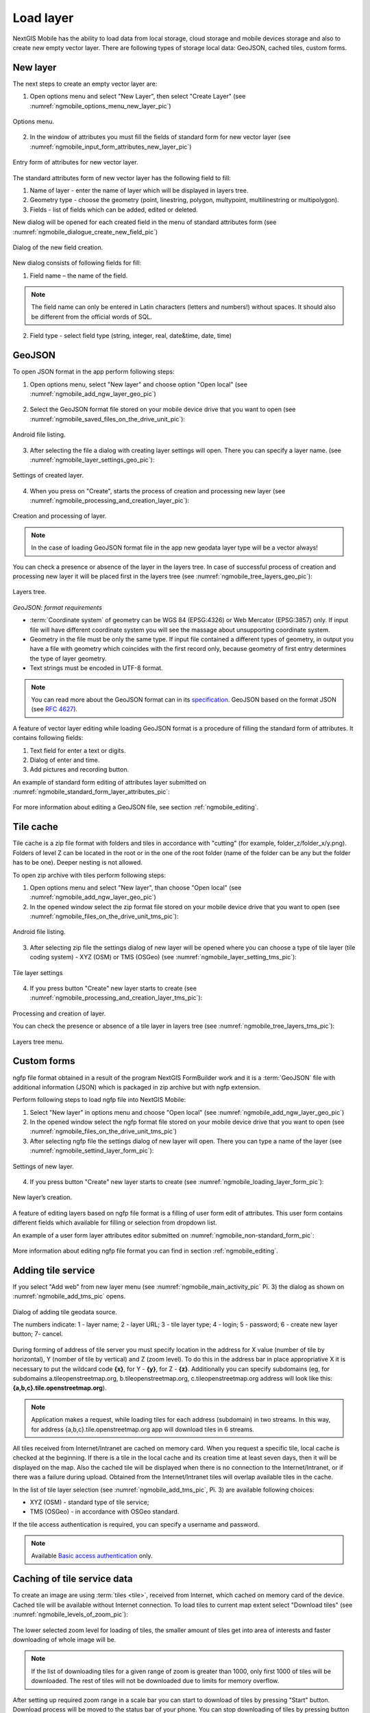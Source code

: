 .. sectionauthor:: Дмитрий Барышников <dmitry.baryshnikov@nextgis.ru>

.. _ngmobile_load_geodata:

Load layer
============

NextGIS Mobile has the ability to load data from local storage, cloud storage and 
mobile devices storage and also to create new empty vector layer. There are following 
types of storage local data: GeoJSON, cached tiles, custom forms.

New layer
---------

.. versionadded:: 2.3

The next steps to create an empty vector layer are:

1. Open options menu and select "New Layer", then select "Create Layer" (see :numref:`ngmobile_options_menu_new_layer_pic`)

.. figure:: _static/options_menu_new_layer.png
   :name: ngmobile_options_menu_new_layer_pic
   :align: center
   :height: 10cm
 
   Options menu.

2. In the window of attributes you must fill the fields of standard form for new vector layer (see :numref:`ngmobile_input_form_attributes_new_layer_pic`) 

.. figure:: _static/input_form_attributes_new_layer.png
   :name: ngmobile_input_form_attributes_new_layer_pic
   :align: center
   :height: 10cm
   
   Entry form of attributes for new vector layer.

The standard attributes form of new vector layer has the following field to fill:

1. Name of layer - enter the name of layer which will be displayed in layers tree.
2. Geometry type - choose the geometry (point, linestring, polygon, multypoint, multilinestring or multipolygon).
3. Fields - list of fields which can be added, edited or deleted.

New dialog will be opened for each created field in the menu of standard attributes form (see :numref:`ngmobile_dialogue_create_new_field_pic`) 

.. figure:: _static/dialogue_create_new_field.png
   :name: ngmobile_dialogue_create_new_field_pic
   :align: center
   :height: 10cm

   Dialog of the new field creation.

New dialog consists of following fields for fill:

1. Field name – the name of the field.

.. note:: 
	The field name can only be entered in Latin characters (letters and numbers!) without spaces. It should also be different from the official words of SQL.

2. Field type - select field type (string, integer, real, date&time, date, time)


GeoJSON
-------

To open JSON format in the app perform following steps:

1. Open options menu, select "New layer" and choose option "Open local" (see :numref:`ngmobile_add_ngw_layer_geo_pic`)

.. figure:: _static/add_layer1.png
   :name: ngmobile_add_ngw_layer_geo_pic
   :align: center
   :height: 10cm
    
    Adding local layer.

2. Select the GeoJSON format file stored on your mobile device drive that you want to open (see :numref:`ngmobile_saved_files_on_the_drive_unit_pic`): 

.. figure:: _static/saved_files_on_the_drive_unit.png
   :name: ngmobile_saved_files_on_the_drive_unit_pic
   :align: center
   :height: 10cm
   
   Android file listing.


3. After selecting the file a dialog with creating layer settings will open. There you can specify a layer name. (see :numref:`ngmobile_layer_settings_geo_pic`): 

.. figure:: _static/layer_settings_geo.png
   :name: ngmobile_layer_settings_geo_pic
   :align: center
   :height: 10cm

   Settings of created layer.

4. When you press on "Create", starts the process of creation and processing new layer (see :numref:`ngmobile_processing_and_creation_layer_pic`): 

.. figure:: _static/processing_and_creation_layer.png
   :name: ngmobile_processing_and_creation_layer_pic
   :align: center
   :height: 10cm  

   Creation and processing of layer.

.. note::  
	In the case of loading GeoJSON format file in the app new geodata layer type will be a vector always!

You can check a presence or absence of the layer in the layers tree. In case of successful process of creation and processing new layer it will be placed first in the layers tree (see :numref:`ngmobile_tree_layers_geo_pic`):

.. figure:: _static/tree_layers_geo.png
   :name: ngmobile_tree_layers_geo_pic
   :align: center
   :height: 10cm  

   Layers tree.

*GeoJSON: format requirements*

* :term:`Coordinate system` of geometry can be WGS 84 (EPSG:4326) or Web Mercator (EPSG:3857) only. If input file will have different coordinate system you will see the massage about unsupporting coordinate system.
* Geometry in the file must be only the same type. If input file contained a different types of geometry, in output you have a file with geometry which coincides with the first record only, because geometry of first entry determines the type of layer geometry.
* Text strings must be encoded in UTF-8 format.

.. note::
	You can read more about the GeoJSON format can in its `specification <http://geojson.org/>`_.
	GeoJSON based on the format JSON (see `RFC 4627 <https://www.ietf.org/rfc/rfc4627.txt>`_).

A feature of vector layer editing while loading GeoJSON format is a procedure of filling the standard form of attributes. It contains following fields:

1. Text field for enter a text or digits.
2. Dialog of enter and time.
3. Add pictures and recording button.

An example of standard form editing of attributes layer submitted on :numref:`ngmobile_standard_form_layer_attributes_pic`: 

.. figure:: _static/standard_form_layer_attributes.png
   :name: ngmobile_standard_form_layer_attributes_pic
   :align: center
   :height: 10cm  
    
    Standard form editing of layer attributes.

For more information about editing a GeoJSON file, see section :ref:`ngmobile_editing`.

Tile cache
----------

Tile cache is a zip file format with folders and tiles in accordance with "cutting" (for example, folder_z/folder_x/y.png). Folders of level Z can be located in the root or in the one of the root folder (name of the folder can be any but the folder has to be one). Deeper nesting is not allowed.

To open zip archive with tiles perform following steps:

1. Open options  menu and select "New layer", than choose "Open local"  (see :numref:`ngmobile_add_ngw_layer_geo_pic`) 

2. In the opened window select the zip format file stored on your mobile device drive that you want to open (see :numref:`ngmobile_files_on_the_drive_unit_tms_pic`): 

.. figure:: _static/files_on_the_drive_unit_tms.png
   :name: ngmobile_files_on_the_drive_unit_tms_pic
   :align: center
   :height: 10cm
   
   Android file listing.

3. After selecting zip file the settings dialog of new layer will be opened where you can choose a type of tile layer (tile coding system) - XYZ (OSM) or TMS (OSGeo) (see :numref:`ngmobile_layer_setting_tms_pic`):

.. figure:: _static/layer_setting_tms.png
   :name: ngmobile_layer_setting_tms_pic
   :align: center
   :height: 10cm

   Tile layer settings

4. If you press button "Create" new layer starts to create (see :numref:`ngmobile_processing_and_creation_layer_tms_pic`): 

.. figure:: _static/processing_and_creation_layer_tms.png
   :name: ngmobile_processing_and_creation_layer_tms_pic
   :align: center
   :height: 10cm  

Processing and creation of layer.

You can check the presence or absence of a tile layer in layers tree (see :numref:`ngmobile_tree_layers_tms_pic`):  

.. figure:: _static/tree_layers_tms.png
   :name: ngmobile_tree_layers_tms_pic
   :align: center
   :height: 10cm  

   Layers tree menu.


Custom forms
------------

.. versionadded:: 2.2

ngfp file format obtained in a result of the program NextGIS FormBuilder work and it is a :term:`GeoJSON` file with additional information (JSON) which is packaged in zip archive but with ngfp extension.

Perform following steps to load ngfp file into NextGIS Mobile:

1. Select "New layer" in options menu and choose "Open local" (see :numref:`ngmobile_add_ngw_layer_geo_pic`) 

2. In the opened window select the ngfp format file stored on your mobile device drive that you want to open (see :numref:`ngmobile_files_on_the_drive_unit_tms_pic`)

3. After selecting ngfp file the settings dialog of new layer will open. There you can type a name of the layer (see :numref:`ngmobile_settind_layer_form_pic`): 

.. figure:: _static/settind_layer_form.png
   :name: ngmobile_settind_layer_form_pic
   :align: center
   :height: 10cm

   Settings of new layer.

4. If you press button "Create" new layer starts to create (see :numref:`ngmobile_loading_layer_form_pic`): 

.. figure:: _static/loading_layer_form.png
   :name: ngmobile_loading_layer_form_pic
   :align: center
   :height: 10cm  

   New layer’s creation.

A feature of editing layers based on ngfp file format is a filling of user form edit of attributes. This user form contains different fields which available for filling or selection from dropdown list.


An example of a user form layer attributes editor submitted on :numref:`ngmobile_non-standard_form_pic`: 

.. figure:: _static/non-standard_form.png
   :name: ngmobile_non-standard_form_pic
   :align: center
   :height: 10cm  
    
    User form of layer attributes editor.

More information about editing ngfp file format you can find in section :ref:`ngmobile_editing`.

Adding tile service
-------------------

If you select "Add web" from new layer menu (see :numref:`ngmobile_main_activity_pic` Рї. 3) the dialog as shown on :numref:`ngmobile_add_tms_pic` opens.

.. figure:: _static/ngmobile_addtms.png
   :name: ngmobile_add_tms_pic
   :align: center
   :height: 11cm
   
   Dialog of adding tile geodata source.

   The numbers indicate: 1 - layer name; 2 - layer URL; 3 - tile layer type; 4 - login; 5 - password; 6 - create new layer button; 7- cancel.

During forming of address of tile server you must specify location in the address for X value (number of tile by horizontal), Y (nomber of tile by vertical) and Z (zoom level). To do this in the address bar in place appropriative X it is necessary to put the wildcard code **{x}**, for Y - **{y}**, for Z - **{z}**. Additionally you can specify subdomains (eg, for subdomains a.tileopenstreetmap.org, b.tileopenstreetmap.org, c.tileopenstreetmap.org address will look like this: **{a,b,c}.tile.openstreetmap.org**).

.. note::

	Application makes a request, while loading tiles for each address (subdomain) in two streams. In this way, for address {a,b,c}.tile.openstreetmap.org app will download tiles in 6 streams.

All tiles received from Internet/Intranet are cached on memory card. When you request a specific tile, local cache is checked at the beginning. If there is a tile in the local cache and its creation time at least seven days, then it will be displayed on the map. Also the cached tile will be displayed when there is no connection to the Internet/Intranet, or if there was a failure during upload. Obtained from the Internet/Intranet tiles will overlap available tiles in the cache.

In the list of tile layer selection (see :numref:`ngmobile_add_tms_pic`, Рї. 3) are available following choices:

* XYZ (OSM) - standard type of tile service;
* TMS (OSGeo) - in accordance with OSGeo standard.

If the tile access authentication is required, you can specify a username and password.

.. note::

	Available `Basic access authentication <http://en.wikipedia.org/wiki/Basic_access_authentication>`_ only.

Caching of tile service data 
----------------------------

.. versionadded:: 2.2

To create an image are using :term:`tiles <tile>`, received from Internet, which cached on memory card of the device. Cached tile will be available without Internet connection.
To load tiles to current map extent select "Download tiles" (see :numref:`ngmobile_levels_of_zoom_pic`):

.. figure:: _static/levels_of_zoom.png
   :name: ngmobile_levels_of_zoom_pic
   :align: center
   :height: 10cm
 
 	Selecting zoom levels to download tiles.

The lower selected zoom level for loading of tiles, the smaller amount of tiles get into area of interests and faster downloading of whole image will be.

.. note::
	If the list of downloading tiles for a given range of zoom is greater than 1000, only first 1000 of tiles will be downloaded. The rest of tiles will not be downloaded due to limits for memory overflow.

After setting up required zoom range in a scale bar you can start to download of tiles by pressing "Start" button. Download process will be moved to the status bar of your phone. You can stop downloading of tiles by pressing button "Stop" in the menu of status bar (see :numref:`ngmobile_loading_tiles_in_the_status_bar_pic`):


.. figure:: _static/loading_tiles_in_the_status_bar.png
   :name: ngmobile_loading_tiles_in_the_status_bar_pic
   :align: center
   :height: 10cm

   Loading tiles in the status bar.

